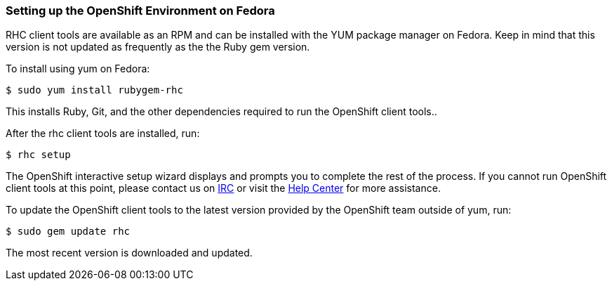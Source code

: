 [[fedora]]
=== Setting up the OpenShift Environment on Fedora

RHC client tools are available as an RPM and can be installed with the
YUM package manager on Fedora. Keep in mind that this version is not
updated as frequently as the the Ruby gem version.

To install using yum on Fedora:
[source]
------------------------------
$ sudo yum install rubygem-rhc
------------------------------

This installs Ruby, Git, and the other dependencies required to run the
OpenShift client tools..

After the rhc client tools are installed, run:
[source]
-----------
$ rhc setup
-----------

The OpenShift interactive setup wizard displays and prompts you to complete the rest
of the process. If you cannot run OpenShift client tools at this point,
please contact us on
https://www.openshift.com/irc[IRC] or visit the
https://help.openshift.com[Help Center] for more assistance.

To update the OpenShift client tools to the latest version provided by
the OpenShift team outside of yum, run:
[source]
---------------------
$ sudo gem update rhc
---------------------

The most recent version is downloaded and updated.
